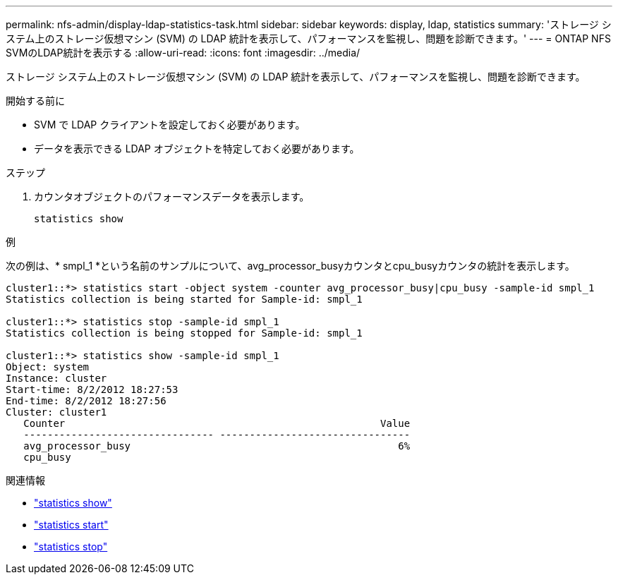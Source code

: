 ---
permalink: nfs-admin/display-ldap-statistics-task.html 
sidebar: sidebar 
keywords: display, ldap, statistics 
summary: 'ストレージ システム上のストレージ仮想マシン (SVM) の LDAP 統計を表示して、パフォーマンスを監視し、問題を診断できます。' 
---
= ONTAP NFS SVMのLDAP統計を表示する
:allow-uri-read: 
:icons: font
:imagesdir: ../media/


[role="lead"]
ストレージ システム上のストレージ仮想マシン (SVM) の LDAP 統計を表示して、パフォーマンスを監視し、問題を診断できます。

.開始する前に
* SVM で LDAP クライアントを設定しておく必要があります。
* データを表示できる LDAP オブジェクトを特定しておく必要があります。


.ステップ
. カウンタオブジェクトのパフォーマンスデータを表示します。
+
`statistics show`



.例
次の例は、* smpl_1 *という名前のサンプルについて、avg_processor_busyカウンタとcpu_busyカウンタの統計を表示します。

[listing]
----
cluster1::*> statistics start -object system -counter avg_processor_busy|cpu_busy -sample-id smpl_1
Statistics collection is being started for Sample-id: smpl_1

cluster1::*> statistics stop -sample-id smpl_1
Statistics collection is being stopped for Sample-id: smpl_1

cluster1::*> statistics show -sample-id smpl_1
Object: system
Instance: cluster
Start-time: 8/2/2012 18:27:53
End-time: 8/2/2012 18:27:56
Cluster: cluster1
   Counter                                                     Value
   -------------------------------- --------------------------------
   avg_processor_busy                                             6%
   cpu_busy
----
.関連情報
* link:https://docs.netapp.com/us-en/ontap-cli/statistics-show.html["statistics show"^]
* link:https://docs.netapp.com/us-en/ontap-cli/statistics-start.html["statistics start"^]
* link:https://docs.netapp.com/us-en/ontap-cli/statistics-stop.html["statistics stop"^]


